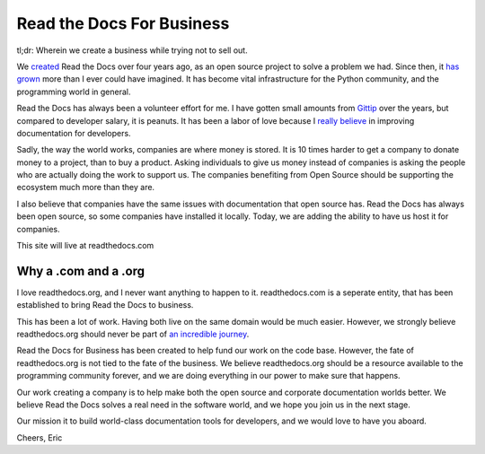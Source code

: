 Read the Docs For Business
==========================

tl;dr: Wherein we create a business while trying not to sell out.

We `created`_ Read the Docs over four years ago,
as an open source project to solve a problem we had.
Since then,
it `has grown`_ more than I ever could have imagined.
It has become vital infrastructure for the Python community,
and the programming world in general.

Read the Docs has always been a volunteer effort for me.
I have gotten small amounts from `Gittip`_ over the years,
but compared to developer salary,
it is peanuts.
It has been a labor of love because I `really believe`_ in improving documentation for developers.

Sadly,
the way the world works,
companies are where money is stored.
It is 10 times harder to get a company to donate money to a project,
than to buy a product.
Asking individuals to give us money instead of companies is asking the people who are actually doing the work to support us.
The companies benefiting from Open Source should be supporting the ecosystem much more than they are.

I also believe that companies have the same issues with documentation that open source has.
Read the Docs has always been open source,
so some companies have installed it locally.
Today,
we are adding the ability to have us host it for companies.

This site will live at readthedocs.com

Why a .com and a .org
~~~~~~~~~~~~~~~~~~~~~

I love readthedocs.org,
and I never want anything to happen to it.
readthedocs.com is a seperate entity,
that has been established to bring Read the Docs to business.

This has been a lot of work.
Having both live on the same domain would be much easier.
However,
we strongly believe readthedocs.org should never be part of `an incredible journey`_.

Read the Docs for Business has been created to help fund our work on the code base.
However, the fate of readthedocs.org is not tied to the fate of the business.
We believe readthedocs.org should be a resource available to the programming community forever,
and we are doing everything in our power to make sure that happens.

Our work creating a company is to help make both the open source and corporate documentation worlds better.
We believe Read the Docs solves a real need in the software world,
and we hope you join us in the next stage.

Our mission it to build world-class documentation tools for developers,
and we would love to have you aboard.

Cheers,
Eric

.. _created: http://ericholscher.com/blog/2010/aug/16/announcing-read-docs/
.. _Gittip: http://ericholscher.com/blog/2013/sep/25/help-me-improve-documentation/
.. _really believe: http://ericholscher.com/blog/2012/jan/22/why-read-docs-matters/
.. _has grown: http://ericholscher.com/blog/2013/dec/23/read-the-docs-2013-stats/
.. _an incredible journey: http://ourincrediblejourney.tumblr.com/

